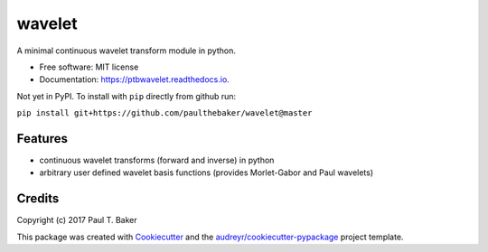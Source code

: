 =======
wavelet
=======
|py27| |py35| |py36|

.. |py27| image:: https://img.shields.io/badge/python-2.7-blue.svg
.. |py35| image:: https://img.shields.io/badge/python-3.5-blue.svg
.. |py36| image:: https://img.shields.io/badge/python-3.6-blue.svg

.. image:: https://img.shields.io/pypi/v/wavelet.svg
        :target: https://pypi.python.org/pypi/wavelet
        :alt: PyPI status

.. image:: https://img.shields.io/travis/paulthebaker/wavelet.svg
        :target: https://travis-ci.org/paulthebaker/wavelet
        :alt: Build Status

.. image:: https://readthedocs.org/projects/ptbwavelet/badge/?version=latest
        :target: https://ptbwavelet.readthedocs.io/en/latest/?badge=latest
        :alt: Documentation Status

.. image:: https://pyup.io/repos/github/paulthebaker/wavelet/shield.svg
     :target: https://pyup.io/repos/github/paulthebaker/wavelet/
     :alt: Developement Tool Updates


A minimal continuous wavelet transform module in python.


* Free software: MIT license
* Documentation: https://ptbwavelet.readthedocs.io.


Not yet in PyPI.  To install with ``pip`` directly from github run:

``pip install git+https://github.com/paulthebaker/wavelet@master``

Features
--------

* continuous wavelet transforms (forward and inverse) in python
* arbitrary user defined wavelet basis functions (provides Morlet-Gabor and Paul wavelets)

Credits
---------

Copyright (c) 2017 Paul T. Baker

This package was created with Cookiecutter_ and the `audreyr/cookiecutter-pypackage`_ project template.

.. _Cookiecutter: https://github.com/audreyr/cookiecutter
.. _`audreyr/cookiecutter-pypackage`: https://github.com/audreyr/cookiecutter-pypackage

